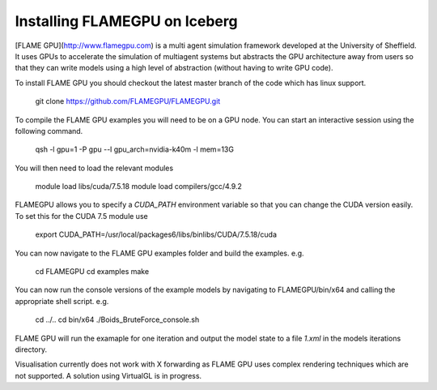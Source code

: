 .. _FLAMEGPU:

Installing FLAMEGPU on Iceberg
------------------------------

[FLAME GPU](http://www.flamegpu.com) is a multi agent simulation framework developed at the University of Sheffield. It uses GPUs to accelerate the simulation of multiagent systems but abstracts the GPU architecture away from users so that they can write models using a high level of abstraction (without having to write GPU code).

To install FLAME GPU you should checkout the latest master branch of the code which has linux support. 

		git clone https://github.com/FLAMEGPU/FLAMEGPU.git
		
To compile the FLAME GPU examples you will need to be on a GPU node. You can start an interactive session using the following command.

		qsh -l gpu=1 -P gpu --l gpu_arch=nvidia-k40m -l mem=13G

You will then need to load the relevant modules

		module load libs/cuda/7.5.18
		module load compilers/gcc/4.9.2

FLAMEGPU allows you to specify a `CUDA_PATH` environment variable so that you can change the CUDA version easily. To set this for the CUDA 7.5 module use

		export CUDA_PATH=/usr/local/packages6/libs/binlibs/CUDA/7.5.18/cuda

You can now navigate to the FLAME GPU examples folder and build the examples. e.g.

		cd FLAMEGPU
		cd examples
		make
		
You can now run the console versions of the example models by navigating to FLAMEGPU/bin/x64 and calling the appropriate shell script. e.g.

		cd ../..
		cd bin/x64
		./Boids_BruteForce_console.sh
		
FLAME GPU will run the examaple for one iteration and output the model state to a file `1.xml` in the models iterations directory.

Visualisation currently does not work with X forwarding as FLAME GPU uses complex rendering techniques which are not supported. A solution using VirtualGL is in progress.